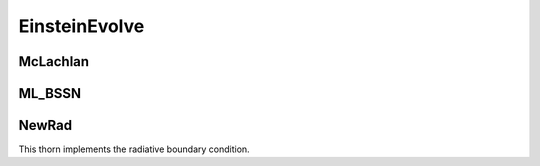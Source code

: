 EinsteinEvolve
===============

McLachlan
----------


ML_BSSN
--------

NewRad
-------
This thorn implements the radiative boundary condition.
